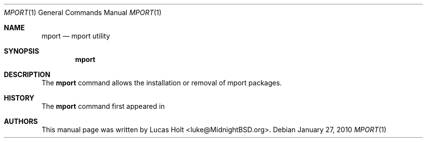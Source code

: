 .\" Copyright (c) 2010 Lucas Holt
.\" All rights reserved.
.\"
.\" Redistribution and use in source and binary forms, with or without
.\" modification, are permitted provided that the following conditions
.\" are met:
.\" 1. Redistributions of source code must retain the above copyright
.\"    notice, this list of conditions and the following disclaimer.
.\" 2. Redistributions in binary form must reproduce the above copyright
.\"    notice, this list of conditions and the following disclaimer in the
.\"    documentation and/or other materials provided with the distribution.
.\"
.\" THIS SOFTWARE IS PROVIDED BY THE AUTHOR AND CONTRIBUTORS ``AS IS'' AND
.\" ANY EXPRESS OR IMPLIED WARRANTIES, INCLUDING, BUT NOT LIMITED TO, THE
.\" IMPLIED WARRANTIES OF MERCHANTABILITY AND FITNESS FOR A PARTICULAR PURPOSE
.\" ARE DISCLAIMED.  IN NO EVENT SHALL THE AUTHOR OR CONTRIBUTORS BE LIABLE
.\" FOR ANY DIRECT, INDIRECT, INCIDENTAL, SPECIAL, EXEMPLARY, OR CONSEQUENTIAL
.\" DAMAGES (INCLUDING, BUT NOT LIMITED TO, PROCUREMENT OF SUBSTITUTE GOODS
.\" OR SERVICES; LOSS OF USE, DATA, OR PROFITS; OR BUSINESS INTERRUPTION)
.\" HOWEVER CAUSED AND ON ANY THEORY OF LIABILITY, WHETHER IN CONTRACT, STRICT
.\" LIABILITY, OR TORT (INCLUDING NEGLIGENCE OR OTHERWISE) ARISING IN ANY WAY
.\" OUT OF THE USE OF THIS SOFTWARE, EVEN IF ADVISED OF THE POSSIBILITY OF
.\" SUCH DAMAGE.
.\"
.\" $MidnightBSD: src/usr.bin/batt/batt.1,v 1.5 2008/12/09 16:33:34 laffer1 Exp $
.\"
.Dd January 27, 2010
.Dt MPORT 1
.Os
.Sh NAME
.Nm mport
.Nd "mport utility"
.Sh SYNOPSIS
.Nm
.Sh DESCRIPTION
The
.Nm
command allows the installation or removal of mport packages.
.Sh HISTORY
The
.Nm
command first appeared in
.Mx 0.3 .
.Sh AUTHORS
This
manual page was written by
.An Lucas Holt Aq luke@MidnightBSD.org .
